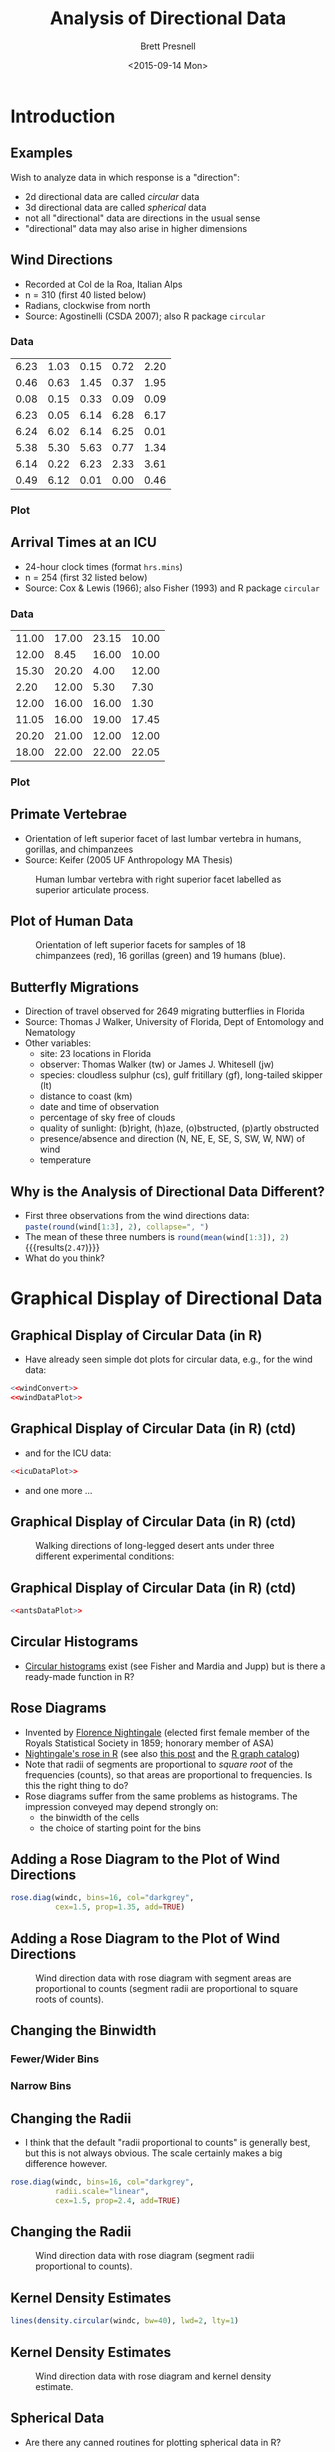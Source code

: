 #+TITLE: Analysis of Directional Data
#+AUTHOR: Brett Presnell
#+DATE: <2015-09-14 Mon>
#+EMAIL: presnell@ufl.edu

#+OPTIONS: toc:nil h:2 num:1
#+STARTUP: beamer

#+PROPERTY: header-args:R :session *R* :cache no :eval yes :noweb yes

 # Not sure if this is the best way to handle this or not.  Note that
 # ":cache yes" turns off ":eval yes", and requires manual evaluation
 # of the code blocks.  So for calculations that we want to cache, set
 # ":cache yes" on the SRC environment and manually evalute that
 # environment.

* COMMENT LaTeX Header							   :noexport:

#+LaTeX_CLASS: beamer
#+LaTeX_CLASS_OPTIONS: [presentation]

 # Replace the previous two lines with the following three line for
 # article style export of beamer slides.
 # 
 # #+LaTeX_CLASS: article
 # #+LaTeX_CLASS_OPTIONS: [letterpaper,11pt]
 # #+LATEX_HEADER: \usepackage{beamerarticle}

 # By default, beamer does not number figure and table environments in
 # presentations (but it does nubmer then in beamerarticle). This can
 # be changed with
 # 
 # #+LaTeX: \setbeamertemplate{caption}[numbered]
 # 
 # On the other hand, if we don't want the numbers, then maybe we
 # don't want the "Figure" and "Table" labels either.  These can be
 # eliminated altogether with
 # 
 # #+LaTeX: \setbeamertemplate{caption}{\raggedright\insertcaption\par}

#+LaTeX: \setbeamertemplate{caption}[numbered]

#+LaTeX_HEADER: \usepackage{amsmath}
#+LaTeX_HEADER: \DeclareMathOperator{\nlangevin}{L}
#+LaTeX_HEADER: \DeclareMathOperator{\npn}{PN}

* Introduction

#+NAME: R-set-up
#+BEGIN_SRC R :exports none
require("circular")
require("ascii")
options(asciiType="org")
datadir <- "../Data/"
datafile <- function(filename, dir=datadir) {
    paste(datadir, filename, sep="")
}
#+END_SRC

** Examples

Wish to analyze data in which response is a "direction":

 - 2d directional data are called /circular/ data
 - 3d directional data are called /spherical/ data
 - not all "directional" data are directions in the usual sense
 - "directional" data may also arise in higher dimensions

** Wind Directions

 - Recorded at  Col de la Roa, Italian Alps
 - n = 310 (first 40 listed below)
 - Radians, clockwise from north
 - Source: Agostinelli (CSDA 2007); also R package =circular=

*** Data
    :PROPERTIES:
    :BEAMER_col: 0.5
    :END:

#+BEGIN_SRC R :results output raw :exports results
ascii(matrix(wind[1:40], ncol=5, byrow=TRUE), digits=2,
      include.rownames=FALSE, include.colnames=FALSE)
#+END_SRC

#+RESULTS:
 | 6.23 | 1.03 | 0.15 | 0.72 | 2.20 |
 | 0.46 | 0.63 | 1.45 | 0.37 | 1.95 |
 | 0.08 | 0.15 | 0.33 | 0.09 | 0.09 |
 | 6.23 | 0.05 | 6.14 | 6.28 | 6.17 |
 | 6.24 | 6.02 | 6.14 | 6.25 | 0.01 |
 | 5.38 | 5.30 | 5.63 | 0.77 | 1.34 |
 | 6.14 | 0.22 | 6.23 | 2.33 | 3.61 |
 | 0.49 | 6.12 | 0.01 | 0.00 | 0.46 |

*** Plot
    :PROPERTIES:
    :BEAMER_col: 0.5
    :END:

#+NAME: windConvert
#+BEGIN_SRC R :exports none
windc <- circular(wind, type="angles", units="radians",
                  template="geographics")
#+END_SRC

#+NAME: windDataPlot
#+HEADER: :file Plots/wind.png :width 480 :height 480
#+BEGIN_SRC R :exports results :results output graphics
require("circular")
par(mar=c(0,0,0,0)+0.1, oma=c(0,0,0,0)+0.1)
plot(windc, cex=1.5, axes=FALSE,
     bin=360, stack=TRUE, sep=0.035, shrink=1.3)
axis.circular(at=circular(seq(0, (7/4)*pi, pi/4),
                  template="geographics"),
              labels=c("N","NE","E","SE","S","SW","W","NW"),
              cex=1.4)
ticks.circular(circular(seq(0, (15/8)*pi, pi/8)),
               zero=pi/2, rotation="clock",
               tcl=0.075)
#+END_SRC

#+RESULTS: windDataPlot
[[file:Plots/wind.png]]

** Arrival Times at an ICU

 - 24-hour clock times (format =hrs.mins=)
 - n = 254 (first 32 listed below)
 - Source: Cox & Lewis (1966); also Fisher (1993) and R package
   =circular=
   
*** Data
    :PROPERTIES:
    :BEAMER_col: 0.5
    :END:

#+BEGIN_SRC R :results output raw :exports results
ascii(matrix(fisherB1[1:32], ncol=4, byrow=TRUE), digits=2,
      include.rownames=FALSE, include.colnames=FALSE)
#+END_SRC

#+RESULTS:
 | 11.00 | 17.00 | 23.15 | 10.00 |
 | 12.00 |  8.45 | 16.00 | 10.00 |
 | 15.30 | 20.20 |  4.00 | 12.00 |
 |  2.20 | 12.00 |  5.30 |  7.30 |
 | 12.00 | 16.00 | 16.00 |  1.30 |
 | 11.05 | 16.00 | 19.00 | 17.45 |
 | 20.20 | 21.00 | 12.00 | 12.00 |
 | 18.00 | 22.00 | 22.00 | 22.05 |

*** Plot
    :PROPERTIES:
    :BEAMER_col: 0.5
    :END:

#+NAME: icuDataPlot
#+HEADER: :file Plots/icu.png
#+BEGIN_SRC R :exports results :results output graphics
## Note that pch=17 does not work properly here.
par(mar=c(0,0,0,0)+0.1, oma=c(0,0,0,0)+0.1)
plot(fisherB1c, cex=1.5, axes=TRUE,
     bin=360, stack=TRUE, sep=0.035, shrink=1.3)
#+END_SRC

#+RESULTS: icuDataPlot
[[file:Plots/icu.png]]

** Primate Vertebrae

 - Orientation of left superior facet of last lumbar vertebra in
   humans, gorillas, and chimpanzees
 - Source: Keifer (2005 UF Anthropology MA Thesis)

#+CAPTION: Human lumbar vertebra with right superior facet labelled
#+CAPTION: as superior articulate process.
#+ATTR_LaTeX: :height 0.5\textheight
[[file:Pictures/Gray93.png]]

** Plot of Human Data
   :PROPERTIES:
   :BEAMER_env: fullframe
   :END:

#+BEGIN_SRC R :exports none :eval no
vertebrae <- read.table(datafile("vertebrae-superior-facet.txt"), header=TRUE)
vcol <- rep(c("red","green","blue"), table(vertebrae$species))
require("sphereplot")
rgl.sphgrid(radius=1,
            col.long="red", col.lat="blue",
            deggap=30,
            longtype="D", radaxis=FALSE)
points3d(vertebrae[,-1], col=vcol, size=6.0)
rglproj.sav <- rgl.projection()
rgl.snapshot("vertebraeOnSphere.png")
rgl.close()
#+END_SRC

#+CAPTION: Orientation of left superior facets for samples of 18
#+CAPTION: chimpanzees (red), 16 gorillas (green) and 19 humans (blue).
#+ATTR_LaTeX: :height 0.75\textheight
[[file:Pictures/vertebraeOnSphere.png]]

** Butterfly Migrations

 - Direction of travel observed for 2649 migrating butterflies in
   Florida
 - Source: Thomas J Walker, University of Florida, Dept of Entomology
   and Nematology
 - Other variables:
   - site: 23 locations in Florida
   - observer: Thomas Walker (tw) or James J. Whitesell (jw)
   - species: cloudless sulphur (cs), gulf fritillary (gf),
     long-tailed skipper (lt)
   - distance to coast (km)
   - date and time of observation
   - percentage of sky free of clouds
   - quality of sunlight: (b)right, (h)aze, (o)bstructed, (p)artly
     obstructed
   - presence/absence and direction (N, NE, E, SE, S, SW, W, NW) of wind
   - temperature

#+BEGIN_SRC R :exports none
butterflies <- read.table(datafile("butterfly.txt"), header=TRUE)
#+END_SRC

** Why is the Analysis of Directional Data Different?

 - First three observations from the wind directions data:
   src_R{paste(round(wind[1:3], 2), collapse=", ")}
 - The mean of these three numbers is
   src_R{round(mean(wind[1:3]), 2)} {{{results(=2.47=)}}}
 - What do you think?

#+NAME: meanAnglePlot
#+HEADER: :file Plots/meanAngle.png
#+BEGIN_SRC R :exports results :results output graphics
par(mar=c(0,0,0,0)+0.1, oma=c(0,0,0,0)+0.1)
plot(windc[1:3], cex=2, lwd=1.5, axes=TRUE, ticks=TRUE, tcl=0.05)
points(circular(mean(wind[1:3]), units="radians", template="geographics"),
       pch=8, cex=4) 
#+END_SRC

#+ATTR_LaTeX: :height 0.5\textheight
#+RESULTS: meanAnglePlot
[[file:Plots/meanAngle.png]]

* Graphical Display of Directional Data

** Graphical Display of Circular Data (in R)

  - Have already seen simple dot plots for circular data, e.g., for
    the wind data:

#+BEGIN_SRC R :exports code :eval no
<<windConvert>>
<<windDataPlot>>
#+END_SRC

** Graphical Display of Circular Data (in R) (ctd)
   :PROPERTIES:
   :BEAMER_env: fullframe
   :END:

  - and for the ICU data:

#+BEGIN_SRC R :exports code :eval no
<<icuDataPlot>>
#+END_SRC

  - and one more ...

** Graphical Display of Circular Data (in R) (ctd)
   :PROPERTIES:
   :BEAMER_env: fullframe
   :END:

#+NAME: antsDataPlot
#+HEADER: :file Plots/ants.png
#+BEGIN_SRC R :exports results :results output graphics
par(mar=c(0,0,0,0)+0.1, oma=c(0,0,0,0)+0.1)
plot(fisherB10c$set1, units="degrees", zero=pi/2,
     rotation="clock", pch=16, cex=1.5)
ticks.circular(circular(seq(0, (11/6)*pi, pi/6)),
               zero=pi/2, rotation="clock", tcl=0.075)
points(fisherB10c$set2, zero=pi/2,
       rotation="clock", pch=16, col="darkgrey",
       next.points=-0.1, cex=1.5)
points(fisherB10c$set3, zero=pi/2,
       rotation="clock", pch=1,
       next.points=0.1, cex=1.5)
#+END_SRC

#+CAPTION: Walking directions of long-legged desert ants under
#+CAPTION: three different experimental conditions:
#+ATTR_LaTeX: :height 0.6\textheight
#+RESULTS: antsDataPlot
[[file:Plots/ants.png]]

** Graphical Display of Circular Data (in R) (ctd)
   :PROPERTIES:
   :BEAMER_env: fullframe
   :END:

#+BEGIN_SRC R :exports code :eval no
<<antsDataPlot>>
#+END_SRC

** Circular Histograms

  - [[https://www.google.com/search?q=R+circular+histogram][Circular histograms]] exist (see Fisher and Mardia and Jupp) but is
    there a ready-made function in R?

** Rose Diagrams

  - Invented by [[https://en.wikipedia.org/wiki/Florence_Nightingale][Florence Nightingale]] (elected first female member of
    the Royals Statistical Society in 1859; honorary member of ASA)
  - [[https://github.com/jennybc/r-graph-catalog/tree/master/figures/fig05-14_nightingale-data][Nightingale's rose in R]] (see also [[http://www.r-bloggers.com/going-beyond-florence-nightingales-data-diagram-did-flo-blow-it-with-wedges/][this post]] and the [[http://shiny.stat.ubc.ca/r-graph-catalog/][R graph catalog]])
  - Note that radii of segments are proportional to /square root/ of
    the frequencies (counts), so that areas are proportional to
    frequencies.  Is this the right thing to do?
  - Rose diagrams suffer from the same problems as histograms.  The
    impression conveyed may depend strongly on:
    - the binwidth of the cells
    - the choice of starting point for the bins

** Adding a Rose Diagram to the Plot of Wind Directions

#+NAME: windRosePart
#+BEGIN_SRC R :exports code :eval no
rose.diag(windc, bins=16, col="darkgrey",
          cex=1.5, prop=1.35, add=TRUE)
#+END_SRC

** Adding a Rose Diagram to the Plot of Wind Directions
   :PROPERTIES:
   :BEAMER_env: fullframe
   :END:

#+NAME: windRose
#+HEADER: :file Plots/windRose.png
#+BEGIN_SRC R :exports results :results output graphics
<<windDataPlot>>
<<windRosePart>>
#+END_SRC

#+CAPTION: Wind direction data with rose diagram
#+CAPTION: with segment areas are proportional to counts
#+CAPTION: (segment radii are proportional to square roots of counts).
#+ATTR_LaTeX: :height 0.7\textheight
#+RESULTS: windRose
[[file:Plots/windRose.png]]

** Changing the Binwidth

#+NAME: windRoseWideBinsPart
#+BEGIN_SRC R :exports none :eval no
rose.diag(windc, bins=8, col="darkgrey",
          cex=1.5, prop=1.15, add=TRUE)
#+END_SRC

#+NAME: windRoseNarrowBinsPart
#+BEGIN_SRC R :exports none :eval no
rose.diag(windc, bins=32, col="darkgrey",
          cex=1.5, prop=1.7, add=TRUE)
#+END_SRC

*** Fewer/Wider Bins
    :PROPERTIES:
    :BEAMER_col: 0.48
    :END:

#+NAME: windRoseWideBins
#+HEADER: :file Plots/windRoseWide.png
#+BEGIN_SRC R :exports results :results output graphics
<<windDataPlot>>
<<windRoseWideBinsPart>>
#+END_SRC

#+RESULTS: windRoseWideBins
[[file:Plots/windRoseWide.png]]

*** Narrow Bins
    :PROPERTIES:
    :BEAMER_col: 0.48
    :END:

#+NAME: windRoseNarrowBins
#+HEADER: :file Plots/windRoseNarrow.png
#+BEGIN_SRC R :exports results :results output graphics
<<windDataPlot>>
<<windRoseNarrowBinsPart>>
#+END_SRC

#+RESULTS: windRoseNarrowBins
[[file:Plots/windRoseNarrow.png]]

** Changing the Radii

 - I think that the default "radii proportional to counts" is
   generally best, but this is not always obvious.  The scale
   certainly makes a big difference however.

#+NAME: windRoseLinearPart
#+BEGIN_SRC R :exports code :eval no
rose.diag(windc, bins=16, col="darkgrey",
          radii.scale="linear",
          cex=1.5, prop=2.4, add=TRUE)
#+END_SRC

** Changing the Radii
   :PROPERTIES:
   :BEAMER_env: fullframe
   :END:

#+NAME: windRoseLinear
#+HEADER: :file Plots/windRoseLinear.png
#+BEGIN_SRC R :exports results :results output graphics
<<windDataPlot>>
<<windRoseLinearPart>>
#+END_SRC

#+CAPTION: Wind direction data with rose diagram
#+CAPTION: (segment radii proportional to counts).
#+ATTR_LaTeX: :height 0.7\textheight
#+RESULTS: windRoseLinear
[[file:Plots/windRoseLinear.png]]

** Kernel Density Estimates

#+NAME: windKdensPart
#+BEGIN_SRC R :exports code :eval no
lines(density.circular(windc, bw=40), lwd=2, lty=1)
#+END_SRC

** Kernel Density Estimates
   :PROPERTIES:
   :BEAMER_env: fullframe
   :END:

#+NAME: windKdens
#+HEADER: :file Plots/windKdens.png
#+BEGIN_SRC R :exports results :results output graphics
par(mar=c(0,0,0,0)+0.1, oma=c(0,0,0,0)+0.1)
plot(windc, cex=1.5, axes=FALSE,
     bin=360, stack=TRUE, sep=0.035, shrink=1.7)
axis.circular(at=circular(seq(0, (7/4)*pi, pi/4),
                  template="geographics"),
              labels=c("N","NE","E","SE","S","SW","W","NW"),
              cex=1.4)
ticks.circular(circular(seq(0, (15/8)*pi, pi/8)),
               ## zero=pi/2, rotation="clock",
               tcl=0.075)
<<windRosePart>>
<<windKdensPart>>
#+END_SRC

#+CAPTION: Wind direction data with rose diagram
#+CAPTION: and kernel density estimate.
#+ATTR_LaTeX: :height 0.7\textheight
#+RESULTS: windKdens
[[file:Plots/windKdens.png]]

** Spherical Data

 - Are there any canned routines for plotting spherical data in R?

* Basic Summary Statistics

** Mean Direction and Mean Resultant Length

 - First three observations from the wind directions data:
#+BEGIN_SRC R :results output raw :exports results
theta <- wind[1:3]
x <- sin(theta)
y <- cos(theta)
ascii(cbind(theta, x, y), digits=2,
      include.rownames=FALSE, include.colnames=TRUE)
#+END_SRC

#+RESULTS:
 | theta |     x |    y |
 |  6.23 | -0.06 | 1.00 |
 |  1.03 |  0.86 | 0.51 |
 |  0.15 |  0.15 | 0.99 |


#+BEGIN_SRC R :exports none
xsum <- sum(x); ysum <- sum(y)
xbar <- mean(x); ybar <- mean(y)
resultant <- c(xsum, ysum)
resultantLength <- sqrt(sum(resultant^2))
meanResultant <- c(xbar, ybar)
meanResultantLength <- sqrt(sum(meanResultant^2))
meanDirection <- meanResultant/meanResultantLength
meanDirectionRadians <- atan2(meanDirection[1], meanDirection[2])
#+END_SRC

 - resultant (sum of direction vectors):
   (src_R{round(xsum, 3)},
   src_R{round(ysum, 3)})

 - mean vector: \((\bar{x}, \bar{y}) = \)
   (src_R{round(xbar, 3)},
   src_R{round(ybar, 3)})

 - resultant length (Euclidean norm of resultant): R = 
   src_R{round(resultantLength, 3)}

 - mean resultant length: \(\bar{R} = \)
   src_R{round(meanResultantLength, 3)}

 - mean direction: \((\bar{x}, \bar{y})/\bar{R} = \)
   (src_R{round(meanDirection[1], 3)},
   src_R{round(meanDirection[2], 3)})

 - \(\tilde{\theta} = \)
   src_R{round(meanDirectionRadians, 3)}

** Plot
   :PROPERTIES:
   :BEAMER_env: fullframe
   :END:

#+NAME: meanDirection
#+HEADER: :file Plots/meanDirection.png
#+BEGIN_SRC R :exports results :results output graphics
par(mar=c(0,0,0,0)+0.1, oma=c(0,0,0,0)+0.1)
plot(windc[1:3], cex=2, lwd=1.5, axes=TRUE, ticks=TRUE, tcl=0.05)
points(circular(meanDirectionRadians, units="radians", template="geographics"),
       pch=8, cex=4) 
#+END_SRC

#+CAPTION: First three observations from the wind directions data
#+CAPTION: and their sample mean direction.
#+ATTR_LaTeX: :height 0.6\textheight
#+RESULTS: meanDirection
[[file:Plots/meanDirection.png]]

* Aside: Generating from the Uniform Distribution on the Sphere

** Generating Random Points on the Sphere

 - Wish to generate a random "direction" in d-dimensions; i.e., an
   observation from the uniform distribution in the \(d-1\) sphere.
 - Usual way: let X \sim N_d(0, I) and return U = X/||X||.
 - An alternative rejection sampler:
   - Repeat until ||X|| <= 1
     - Let X be uniformly distributed on the cube [-1,1]^d
   - Return U = X/||X||
 - What is the acceptance rate for the rejection sampler:
   - Volume of the \(d - 1\) sphere is \(\pi^{d/2}/\Gamma(d/2 + 1)\)
   - Volume of [-1,1]^d is 2^d
   - Acceptance rate is \((\pi^{1/2}/2)^d/\Gamma(d/2 + 1)\)
   - Curse of dimensionality

#+BEGIN_SRC R :results output raw :exports results
accRate <- function(d) ((sqrt(pi)/2)^d)/gamma(d/2 + 1)
d <- 2:10
## ar <- matrix(accRate(d), nrow=1,
##              dimnames=list("accept rate", "d"=d))
ar <- rbind("dimension"=d, "accept rate (%)"= 100*accRate(d))
ascii(ar, digits=0, include.rownames=TRUE, include.colnames=FALSE)
#+END_SRC

#+RESULTS:
| dimension       |  2 |  3 |  4 |  5 | 6 | 7 | 8 | 9 | 10 |
| accept rate (%) | 79 | 52 | 31 | 16 | 8 | 4 | 2 | 1 |  0 |

** Code for Timing Results
   :PROPERTIES:
   :BEAMER_env: fullframe
   :END:

#+NAME: runifSphereR
#+BEGIN_SRC R :exports code
runifSphere <- function(n, dimension, method=c("norm", "cube", "slownorm")) {
    method <- match.arg(method)
    if (method=="norm") {
        u <- matrix(rnorm(n*dimension), ncol=dimension)
        u <- sweep(u, 1, sqrt(apply(u*u, 1, sum)), "/")
    } else if (method=="slownorm") {
        u <- matrix(nrow=n, ncol=dimension)
        for (i in 1:n) {
            x <- rnorm(dimension)
            xnorm <- sqrt(sum(x^2))
            u[i,] <- x/xnorm
        }
    } else {
        u <- matrix(nrow=n, ncol=dimension)
        for (i in 1:n) {
            x <- runif(dimension, -1, 1)
            xnorm <- sqrt(sum(x^2))
            while (xnorm > 1) {
                x <- runif(dimension, -1, 1)
                xnorm <- sqrt(sum(x^2))
            }
            u[i,] <- x/xnorm
        }
    }
    u
}
#+END_SRC

** Easy fix for Borel's paradox in 3-d

Take longitude \(\phi \sim U(0,2\pi)\) independent of latitude \(\theta = \arcsin(2U-1)\), \(U \sim U(0,1)\).

* Rotationally Symmetric Distributions

** Comparison of Projected Normal and Langevin Distributions

One way that we might compare the \(\nlangevin(\mu, \kappa)\) and
\(\npn(\gamma\mu, I)\) distributions by choosing \kappa and \gamma to
give the same mean resultant lengths and comparing the densities of
the cosine of the angle \theta between \(U\) and \(\mu\).

Of course matching mean resultant lengths is not necessarily the best
way to compare these families of distributions.

#+BEGIN_SRC R :exports none
### WARNING: This uses the kummerM function from the fAsianOptions
### package to calculate the mean resultant length for the projected
### normal distribution.  This fails for values of gamma greater than
### 19 or so.  Should grab a better routine, especially since we only
### need to calculated this for real arguments.

mrlPN <- function(gamma, dimen) {

    require(fAsianOptions)
    zeta <- (gamma * gamma) / 2
    hdp1 <- dimen/2 + 0.5
    hdp2 <- hdp1 + 0.5
    
    gamma * exp(-zeta + lgamma(hdp1) - lgamma(hdp2)) *
        Re(kummerM(zeta, hdp1, hdp2)) / sqrt(2)
}

imrlPN <- function(mrl, dimen, lower = 1e-5, upper = 18) {
    uniroot(function(x) mrlPN(x, dimen) - mrl, c(lower, upper))$root
}

mrlLvMF <-
    function(kappa, dimen) {
        besselI(kappa, dimen/2, expon.scaled = TRUE) /
            besselI(kappa, dimen/2 - 1, expon.scaled = TRUE)
    }

imrlLvMF <- function(mrl, dimen,
                     lower = .Machine$double.eps^0.25, upper = 1e4) {
    if ((mrl >= 0) & (mrl <= 1)) {
        try(uniroot(function(x) mrlLvMF(x, dimen) - mrl,
                    interval=c(lower, upper), extendInt = "upX")$root)
    } else {
        NA
    }
}

constLvMF <- function(kappa, dimen) {
    ( exp(-kappa)*(kappa/2)^(dimen/2 - 1) ) /
        ( gamma(dimen/2)*besselI(kappa, dimen/2 - 1, expon.scaled = TRUE) )
}

dPNAngle <- function(theta, gamma, dimen) {

### gamma = length (norm) of eta in PN(eta, I) distribution.

    ct <- cos(theta)
    st <- sin(theta)

    dnorm(gamma * st) * iternorm(gamma * ct, dimen - 1) * st^(dimen - 2) * 
                                                                 2^(dimen/2) * (dimen - 1) * gamma(dimen/2)
}

iternorm <- function(x, k) {
### 
### Computes the kth iterated integral of the normal distribution
### function.
### 
    k <- as.integer(k)
    if (k < 1) stop("k must be a positive integer (k >= 1)")
    a <- dnorm(x)
    b <- pnorm(x)
    c <- a + x * b
    if (k > 1) {
        for (i in 2:k) {
            a <- b
            b <- c
            c <- (a + x * b) / i
        }
    }
    c
}

dLvMFAngle <- function(theta, kappa, dimen) {
    exp(kappa * cos(theta)) * (sin(theta))^(dimen - 2) *
                                               (kappa^(dimen/2 - 1) /
                                                      (besselI(kappa, dimen/2 - 1) *
                                                       2^(dimen/2 - 1) * sqrt(pi) * gamma(dimen/2 - 0.5)))
}

plotPNvLvMF <- function(dimen, lwd=0.75) {

    rho <- c(0.10,0.25,0.50,0.75,0.90,0.95)
    theta <- seq(0, pi, length = 201)
    
    mulen <- sapply(rho, imrlPN, dimen = dimen)
    kappa <- sapply(rho, imrlLvMF, dimen = dimen)
    
    ypn <- outer(theta, mulen, FUN = "dPNAngle", dimen = dimen)
    yfvm <- outer(theta, kappa, FUN = "dLvMFAngle", dimen = dimen)

    lty0 <- rep(c(1,2), each = length(rho))

    matplot(theta, cbind(ypn, yfvm), type = "l",
            lty = lty0, lwd = lwd, col = 1,
            xaxt = "n", xlab = "", ylab = "")

    legend("topright", legend = c("PN", "Langevin"), lty = 1:2)

    axis(1, at = pi * (0:4)/4,
         ## labels = expression(0, , pi/2, , pi))
         labels = expression(0, pi/4, pi/2, 3*pi/4, pi))
}
#+END_SRC

#+RESULTS:

** \(d = 2\)

#+NAME: PNvLvMF2
#+HEADER: :file Plots/PNvLvMF2.png
#+BEGIN_SRC R :exports results :results output graphics
par(mar=c(2,2,0,0)+0.1, oma=c(0,0,0,0)+0.1)
plotPNvLvMF(2)
#+END_SRC

#+ATTR_LaTeX: :height 0.6\textheight
#+RESULTS: PNvLvMF2
[[file:Plots/PNvLvMF2.png]]

** \(d = 3\)

#+NAME: PNvLvMF3
#+HEADER: :file Plots/PNvLvMF3.png
#+BEGIN_SRC R :exports results :results output graphics
par(mar=c(2,2,0,0)+0.1, oma=c(0,0,0,0)+0.1)
plotPNvLvMF(3)
#+END_SRC

#+ATTR_LaTeX: :height 0.6\textheight
#+RESULTS: PNvLvMF3
[[file:Plots/PNvLvMF3.png]]

** \(d = 4\)

#+NAME: PNvLvMF4
#+HEADER: :file Plots/PNvLvMF4.png
#+BEGIN_SRC R :exports results :results output graphics
par(mar=c(2,2,0,0)+0.1, oma=c(0,0,0,0)+0.1)
plotPNvLvMF(4)
#+END_SRC

#+ATTR_LaTeX: :height 0.6\textheight
#+RESULTS: PNvLvMF4
[[file:Plots/PNvLvMF4.png]]

* Regression

** Gould's Model

   A.k.a., the [[https://commons.wikimedia.org/wiki/File:Barber-pole-01.gif#][barber pole]] model.

** Gould's Model: Likelihood

Calculate the (profile) log-likelihood for Gould (1969 Biometrics)
model for simple (single predictor) regression with an intercept.  For
fixed "slope" \beta, this function "profiles out" (maximizes over) the
"intercept" term and optionally the concentration parameter \kappa.

#+BEGIN_SRC R :exports code
loglklhd.gould <- function(beta, theta, x, do.kappa=FALSE) {
    res <- sapply(beta,
                  function(b, th, x) {
                      sqrt(sum(cos(th - b*x))^2
                           + sum(sin(th - b*x))^2)
                  },
                  th=theta, x=x)
    if (do.kappa) {
        n <- length(theta)
        kappa <- sapply(res/n, imrlLvMF, dimen=2)
        res <- n*log(constLvMF(kappa, dimen=2)) + kappa*res
    }
    res
}
#+END_SRC

#+NAME: gouldPlot
#+BEGIN_SRC R :exports none :eval no :var do.kappa=0
period <- 2*pi/(min(diff(sort(x)))) # Useful only for lattice x
nperiods <- 1
curve(loglklhd.gould(beta, theta, x, do.kappa), xname="beta", 
      xlim=beta + nperiods*period*c(-1.125,1.125), n=nperiods*200,
      xlab=expression(beta),
      ylab="Log-Likelihood")
abline(v = beta + ((-nperiods):nperiods)*period, lty=3) # for lattice x
#+END_SRC

** Gould's Model with Equally Spaced X

#+NAME: gouldLatticeXData
#+BEGIN_SRC R :exports none :eval no
alpha <- 0
beta <- 1
kappa = 2.5
x <- seq(-1, 1, length=10)
mu <- as.circular((alpha + beta*x) %% (2*pi))
theta <- as.circular(mu + rvonmises(length(mu), mu=0, kappa=kappa))
#+END_SRC

#+NAME: gouldLatticeXPlot1
#+HEADER: :file Plots/gouldLatticeX1.png :width 480 :height 480
#+BEGIN_SRC R :exports both :results output graphics :var do.kappa=0
<<gouldLatticeXData>>
<<gouldPlot>>
#+END_SRC

#+NAME: gouldLatticeXPlot2
#+HEADER: :file Plots/gouldLatticeX2.png :width 480 :height 480
#+BEGIN_SRC R :exports results :results output graphics :var do.kappa=1
<<gouldPlot>>
#+END_SRC

** Gould's Model with Equally-Spaced X: Kappa Not Profiled Out
   :PROPERTIES:
   :BEAMER_env: fullframe
   :END:

#+CAPTION: Gould's model log-likelihood with n=10 equally-spaced x's;
#+CAPTION: \kappa not profiled out.
#+ATTR_LaTeX: :height 0.8\textheight
#+RESULTS: gouldLatticeXPlot1
[[file:Plots/gouldLatticeX1.png]]

** Gould's Model with Equally-Spaced X: Kappa Profiled Out
   :PROPERTIES:
   :BEAMER_env: fullframe
   :END:

#+CAPTION: Gould's model log-likelihood with n=10 equally-spaced x's;
#+CAPTION: \kappa profiled out.
#+ATTR_LaTeX: :height 0.8\textheight
#+RESULTS: gouldLatticeXPlot2
[[file:Plots/gouldLatticeX2.png]]

** Gould's Model with Random X: Data Generation

#+BEGIN_SRC R
alpha <- 0
beta <- 1
kappa = 2.5
x <- rnorm(10)
mu <- as.circular((alpha + beta*x) %% (2*pi))
theta <- as.circular(mu + rvonmises(length(mu), mu=0, kappa=kappa))
#+END_SRC

#+NAME: gouldRandomXPlot1
#+HEADER: :file Plots/gouldRandomX1.png :width 480 :height 480
#+BEGIN_SRC R :exports results :results output graphics :var do.kappa=0
<<gouldPlot>>
#+END_SRC

#+NAME: gouldRandomXPlot2
#+HEADER: :file Plots/gouldRandomX2.png :width 480 :height 480
#+BEGIN_SRC R :exports results :results output graphics :var do.kappa=1
<<gouldPlot>>
#+END_SRC


** Gould's Model with Random X: Kappa Not Profiled Out
   :PROPERTIES:
   :BEAMER_env: fullframe
   :END:

#+CAPTION: Gould's model log-likelihood with n=10 random normal x's;
#+CAPTION: \kappa not profiled out.
#+ATTR_LaTeX: :height 0.8\textheight
#+RESULTS: gouldRandomXPlot1
[[file:Plots/gouldRandomX1.png]]


** Gould's Model with Random X: Kappa Profiled Out
   :PROPERTIES:
   :BEAMER_env: fullframe
   :END:

#+CAPTION: Gould's model log-likelihood with n=10 random normal x's;
#+CAPTION: \kappa profiled out.
#+ATTR_LaTeX: :height 0.8\textheight
#+RESULTS: gouldRandomXPlot2
[[file:Plots/gouldRandomX2.png]]



** Fisher-Lee Model: Likelihood

Calculate the (profile) log-likelihood for the Fisher-Lee (1992
Biometrics) model.  For fixed "slope" \beta, this function "profiles
out" (maximizes over) the "intercept" term and optionally the
concentration parameter \kappa.  Computing this with biggish matrix
multiplies instead of using =apply()= or looping.

#+BEGIN_SRC R :exports code
loglklhdFisherLee <- function(beta, theta, X, do.kappa=FALSE) {
    n <- length(theta)
    nbeta <- dim(beta)[2]
    if (dim(X)[1] != n) {
        stop("Number of rows of X must equal length of theta.")
    }
    if (dim(beta)[1] != dim(X)[2]) {
        stop("Number of rows of beta must equal number of columns of X")
    }
    dev <- theta - 2*atan(X %*% beta)
    res <- sqrt(apply(cos(dev), 2, sum)^2
                + apply(sin(dev), 2, sum)^2)
    if (do.kappa) {
        kappa <- sapply(res/n, imrlLvMF, dimen=2)
        res <- n*log(constLvMF(kappa, dimen=2)) + kappa*res
    }
    res
}
#+END_SRC

#+NAME: fisherLeePlot1d
#+BEGIN_SRC R :exports none :eval no :var do.kappa=0
X <- matrix(x, ncol=1)
b <- matrix(b, nrow=1)
ll <- loglklhdFisherLee(b, theta, X, do.kappa)
plot(as.vector(b), ll, type = "l",
     xlab=expression(beta),
     ylab="Log-Likelihood")
#+END_SRC

** Fisher-Lee Model with Random X: Data Generation

Note that Fisher recommends centering the x values before fitting the
model.  Here, to be certain that the model whose likelihood we plot is
equivalent to the data generating model, we will center the x values
before generating the responses.

#+BEGIN_SRC R
alpha <- 0
beta <- 1
kappa = 2.5
x <- rnorm(10)
x <- x - mean(x)
mu <- as.circular(alpha + 2*atan(beta*x))
theta <- as.circular(mu + rvonmises(length(mu), mu=0, kappa=kappa))
#+END_SRC

#+NAME: fisherLeeRandomXPlot1
#+HEADER: :file Plots/fisherLeeRandomX1.png :width 480 :height 480
#+BEGIN_SRC R :exports results :results output graphics :var do.kappa=0
b <- seq(beta - 10, beta + 10, length = 400)
<<fisherLeePlot1d>>
#+END_SRC

#+NAME: fisherLeeRandomXPlot2
#+HEADER: :file Plots/fisherLeeRandomX2.png :width 480 :height 480
#+BEGIN_SRC R :exports results :results output graphics :var do.kappa=1
b <- seq(beta - 10, beta + 10, length = 400)
<<fisherLeePlot1d>>
#+END_SRC


** FisherLee's Model with Random X: Kappa Not Profiled Out
   :PROPERTIES:
   :BEAMER_env: fullframe
   :END:

#+CAPTION: Fisher-Lee model log-likelihood with n=10 random normal x's;
#+CAPTION: \kappa not profiled out.
#+ATTR_LaTeX: :height 0.8\textheight
#+RESULTS: fisherLeeRandomXPlot1
[[file:Plots/fisherLeeRandomX1.png]]


** Fisher-Lee Model with Random X: Kappa Profiled Out
   :PROPERTIES:
   :BEAMER_env: fullframe
   :END:

#+CAPTION: Fisher-Lee model log-likelihood with n=10 random normal x's;
#+CAPTION: \kappa profiled out.
#+ATTR_LaTeX: :height 0.8\textheight
#+RESULTS: fisherLeeRandomXPlot2
[[file:Plots/fisherLeeRandomX2.png]]


** Blue Periwinkles

#+BEGIN_SRC R
periwinkles <- read.table(datafile("periwinkle.txt"), header=TRUE)
#+END_SRC

#+NAME: periwinklePlot
#+HEADER: :file Plots/periwinkles.png :width 480 :height 480
#+BEGIN_SRC R :exports results :results output graphics
plot(periwinkles$x, periwinkles$theta, ylim = c(0, 2*360),
     xlab = "Distance Moved", ylab = "Direction")
points(periwinkles$x, 360 + periwinkles$theta)
#+END_SRC

** Plot of Periwinkle Data 
   :PROPERTIES:
   :BEAMER_env: fullframe
   :END:

#+CAPTION: Direction and distance moved by 31 small blue periwinkles.
#+ATTR_LaTeX: :height 0.8\textheight
#+RESULTS: periwinklePlot


#+NAME: fisherLeePeriwinklePlot1
#+HEADER: :file Plots/fisherLeePeriwinkles1.png :width 480 :height 480
#+BEGIN_SRC R :exports results :results output graphics :var do.kappa=0
x <- periwinkles$x
x <- x - mean(x)
theta <- periwinkles$theta * (pi/180)
b <- seq(-2, 2, length=400)
<<fisherLeePlot1d>>
#+END_SRC

#+NAME: fisherLeePeriwinklePlot2
#+HEADER: :file Plots/fisherLeePeriwinkles2.png :width 480 :height 480
#+BEGIN_SRC R :exports results :results output graphics :var do.kappa=1
<<fisherLeePlot1d>>
#+END_SRC

** Fisher-Lee Model Log-Likelihood for Periwinkle Data 
   :PROPERTIES:
   :BEAMER_env: fullframe
   :END:

#+CAPTION: Fisher-Lee model log-likelihood for periwinkle data;
#+CAPTION: \kappa not profiled out.
#+ATTR_LaTeX: :height 0.8\textheight
#+RESULTS: fisherLeePeriwinklePlot1

** Fisher-Lee Model Log-Likelihood for Periwinkle Data 
   :PROPERTIES:
   :BEAMER_env: fullframe
   :END:

#+CAPTION: Fisher-Lee model log-likelihood for periwinkle data;
#+CAPTION: \kappa  profiled out.
#+ATTR_LaTeX: :height 0.8\textheight
#+RESULTS: fisherLeePeriwinklePlot2

** Fisher-Lee Model with Two Predictors

#+CAPTION: Fisher-Lee profile log-likelihood for a simulated data set
#+CAPTION: with n = 10, \kappa = 1.0, \beta_1 = 0.1, and \beta_2 = 0.1.
#+CAPTION: The global maximum is indicated by an asterisk.
#+ATTR_LaTeX: :height 0.6\textheight
[[file:Pictures/messy2.png]]

** SPML Model

Proportional coefficients yield identical directional means with
different concentrations.

#+BEGIN_SRC R :exports none
B <- array(dim=c(2,2,2,3))
dimnames(B) <- list(c("Intercept","Slope"), c("eta1", "eta2"),
                    mrlAtZero = c(0.85, 0.95), angle = c(90, 60, 30))
B[,1,1,] <- c(imrlPN(0.85, 2), 0)
B[,2,1,1] <- c(0,1)
B[,2,1,2] <- c(cos(pi/3), sin(pi/3))
B[,2,1,3] <- c(cos(pi/6), sin(pi/6))
B <- aperm(B,c(2,1,3,4))
B[,,2,] <- ( imrlPN(0.95, 2) / imrlPN(0.85, 2) ) * B[,,1,]
#+END_SRC


** SPML Coeficients: lines in 2-space
   :PROPERTIES:
   :BEAMER_env: fullframe
   :END:

#+NAME: SPMLvaryCoef1
#+HEADER: :file Plots/SPMLvaryCoef1.png :width 480 :height 480
#+BEGIN_SRC R :exports results :results output graphics
x <- 2*seq(-1,1,length=101)
eta <- apply(B,c(3,4),function(B,x)cbind(1,x)%*%B,x=x)
dim(eta) <- c(101,2,6)
omega <- apply(eta,3,function(x)atan2(x[,2],x[,1]))
rho <- sqrt(apply(eta*eta,3,function(x) x[,1]+x[,2]))
rho <- apply(rho, 2, mrlPN, dimen=2)
line.sel <- c(1,2,3,4,5,6)
lty <- c(1,1,2,2,3,3)
# lty <- 1:4
y1lim <- c(-1.1,max(eta[,1,line.sel]))
y2lim <- range(eta[,2,line.sel])
library(MASS)
# eqscplot(cos(x*pi/2),sin(x*pi/2),type="l",xlim=c(-1.2,5.4),xlim=y1lim,ylim=y2lim,xlab="y1",ylab="y2")
eqscplot(cos(x*pi/2),sin(x*pi/2),type="l",xlim=y1lim,ylim=y2lim,xlab="y1",ylab="y2")
matlines(eta[,1,line.sel],eta[,2,line.sel],lty=lty, col=1)
matpoints(eta[1,1,line.sel],eta[1,2,line.sel],pch=1, col=1)
matpoints(eta[101,1,line.sel],eta[101,2,line.sel],pch=0,col=1)
points(0,0)
arrows(0,0,1,0,size=0.075,open=T)
#+END_SRC

#+CAPTION: Two sets of lines segments with proportional coefficients,
#+CAPTION: for x ranging from -2 to 2.
#+ATTR_LaTeX: :height 0.8\textheight
#+RESULTS: SPMLvaryCoef1


** SPML Coef: mean directions as a function of x.
   :PROPERTIES:
   :BEAMER_env: fullframe
   :END:

#+NAME: SPMLvaryCoef2
#+HEADER: :file Plots/SPMLvaryCoef2.png :width 480 :height 480
#+BEGIN_SRC R :exports results :results output graphics
omega.lim <- c(-4,2)*pi/8
omega.tick <- (-4:2)*pi/8
omega.lab <- c("-p/2","","-p/4","","0","","p/4")
matplot(x,omega[,line.sel],type="l",ylim=omega.lim,xlab="x",ylab="Mean Direction",lty=lty, col=1, axes=F)
points(rep(x[1],length(line.sel)),omega[1,line.sel],pch=1, col=1)
points(rep(x[101],length(line.sel)),omega[101,line.sel],pch=0,col=1)
axis(1)
axis(2, at=omega.tick, labels=omega.lab, font=13,srt=90)
box()
#+END_SRC

#+CAPTION: Mean direction as a function of the covariate x.
#+ATTR_LaTeX: :height 0.8\textheight
#+RESULTS: SPMLvaryCoef2


** SPML Coef: mean resultant length as a function of x.
   :PROPERTIES:
   :BEAMER_env: fullframe
   :END:

#+NAME: SPMLvaryCoef3
#+HEADER: :file Plots/SPMLvaryCoef3.png :width 480 :height 480
#+BEGIN_SRC R :exports results :results output graphics
rho.lim <- range(rho[,line.sel])
rho.lim <- c(0.5,1)
matplot(x,rho[,line.sel],ylim=rho.lim,type="l",xlab="x",ylab="Mean Resultant Length",lty=lty, col=1)
points(rep(x[1],length(line.sel)),rho[1,line.sel],pch=1,col=1)
points(rep(x[101],length(line.sel)),rho[101,line.sel],pch=0,col=1)
#+END_SRC

#+CAPTION: Mean resultant length as a function of the covariate x.
#+CAPTION: Top set of three curves correspond to the set of line
#+CAPTION: segments farthest from the unit circle.
#+ATTR_LaTeX: :height 0.8\textheight
#+RESULTS: SPMLvaryCoef3
